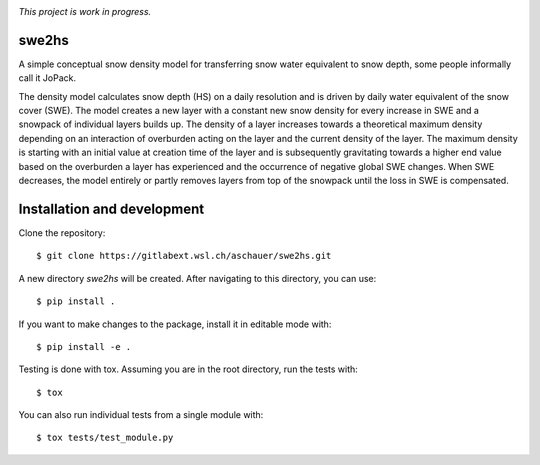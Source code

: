.. These are examples of badges you might want to add to your README:
   please update the URLs accordingly

.. image:: https://img.shields.io/badge/Documentation-blue
    :alt: Documentation
    :target: https://aschauer.gitlab-pages.wsl.ch/swe2hs/

.. image:: https://img.shields.io/gitlab/pipeline-status/aschauer/swe2hs?branch=master&gitlab_url=https%3A%2F%2Fgitlabext.wsl.ch&label=Pipeline Status
   :alt: Gitlab pipeline status (self-hosted)
   :target: https://code.wsl.ch/aschauer/swe2hs/-/commits/master

.. image:: https://img.shields.io/pypi/v/swe2hs.svg
        :alt: PyPI-Server
        :target: https://pypi.org/project/swe2hs/

.. image:: https://img.shields.io/pypi/pyversions/swe2hs
    :alt: PyPI - Python Version



*This project is work in progress.*

======
swe2hs
======


A simple conceptual snow density model for transferring snow water equivalent
to snow depth, some people informally call it JoPack.

The density model calculates snow depth (HS) on a daily resolution and is
driven by daily water equivalent of the snow cover (SWE). The model
creates a new layer with a constant new snow density for every increase in
SWE and a snowpack of individual layers builds up. The density of a layer
increases towards a theoretical maximum density depending on an interaction of
overburden acting on the layer and the current density of the layer. The
maximum density is starting with an initial value at creation time of the
layer and is subsequently gravitating towards a higher end value based on the
overburden a layer has experienced and the occurrence of negative global SWE
changes. When SWE decreases, the model entirely or partly removes layers from
top of the snowpack until the loss in SWE is compensated.


============================
Installation and development
============================


Clone the repository::

    $ git clone https://gitlabext.wsl.ch/aschauer/swe2hs.git

A new directory `swe2hs` will be created. After navigating to this directory,
you can use::

    $ pip install .

If you want to make changes to the package, install it in editable mode with::

    $ pip install -e .

Testing is done with tox. Assuming you are in the root directory, run the tests
with::

    $ tox

You can also run individual tests from a single module with::

    $ tox tests/test_module.py
